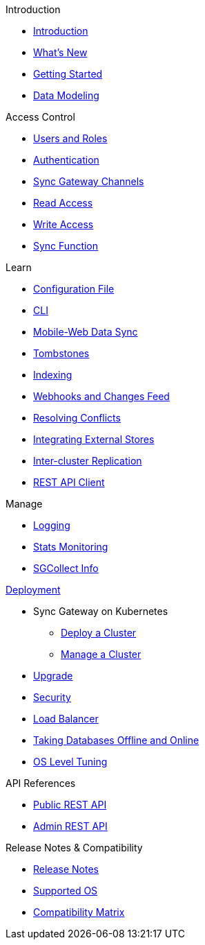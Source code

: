 .Introduction
* xref:introduction.adoc[Introduction]
* xref:index.adoc[What's New]
* xref:getting-started.adoc[Getting Started]
* xref:data-modeling.adoc[Data Modeling]

.Access Control
* xref:users-and-roles.adoc[Users and Roles]
* xref:authentication.adoc[Authentication]
* xref:sync-gateway-channels.adoc[Sync Gateway Channels]
* xref:read-access.adoc[Read Access]
* xref:write-access.adoc[Write Access]
* xref:sync-function.adoc[Sync Function]

.Learn
* xref:config-properties.adoc[Configuration File]
* xref:command-line-options.adoc[CLI]
* xref:shared-bucket-access.adoc[Mobile-Web Data Sync]
* xref:managing-tombstones.adoc[Tombstones]
* xref:indexing.adoc[Indexing]
* xref:server-integration.adoc[Webhooks and Changes Feed]
* xref:resolving-conflicts.adoc[Resolving Conflicts]
* xref:integrating-external-stores.adoc[Integrating External Stores]
* xref:running-replications.adoc[Inter-cluster Replication]
* xref:rest-api-client.adoc[REST API Client]

.Manage
* xref:logging.adoc[Logging]
* xref:stats-monitoring.adoc[Stats Monitoring]
* xref:sgcollect-info.adoc[SGCollect Info]

.xref:deployment.adoc[Deployment]
* Sync Gateway on Kubernetes
** xref:kubernetes/deploy-cluster.adoc[Deploy a Cluster]
** xref:kubernetes/manage-cluster.adoc[Manage a Cluster]
* xref:upgrade.adoc[Upgrade]
* xref:security.adoc[Security]
* xref:load-balancer.adoc[Load Balancer]
* xref:database-offline.adoc[Taking Databases Offline and Online]
* xref:os-level-tuning.adoc[OS Level Tuning]

.API References
* xref:rest-api.adoc[Public REST API]
* xref:admin-rest-api.adoc[Admin REST API]

.Release Notes & Compatibility
* xref:release-notes.adoc[Release Notes]
* xref:supported-os.adoc[Supported OS]
* xref:compatibility-matrix.adoc[Compatibility Matrix]
